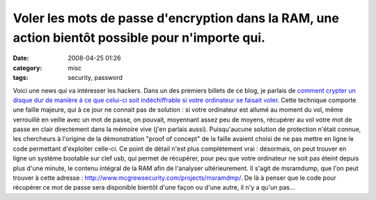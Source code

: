 Voler les mots de passe d'encryption dans la RAM, une action bientôt possible pour n'importe qui.
#################################################################################################
:date: 2008-04-25 01:26
:category: misc
:tags: security, password

Voici une news qui va intéresser les hackers. Dans un des premiers
billets de ce blog, je parlais de
`comment crypter un disque dur de manière à ce que celui-ci soit indéchiffrable si votre ordinateur se faisait voler`_.
Cette technique comporte une faille majeure, qui à ce jour ne
connait pas de solution : si votre ordinateur est allumé au moment
du vol, même verrouillé en veille avec un mot de passe, on pouvait,
moyennant assez peu de moyens, récupérer au vol votre mot de passe
en clair directement dans la mémoire vive (j'en parlais aussi).
Puisqu'aucune solution de protection n'était connue, les chercheurs
à l'origine de la démonstration "proof of concept" de la faille
avaient choisi de ne pas mettre en ligne le code permettant
d'exploiter celle-ci. Ce point de détail n'est plus complètement
vrai : désormais, on peut trouver en ligne un système bootable sur
clef usb, qui permet de récupérer, pour peu que votre ordinateur ne
soit pas éteint depuis plus d'une minute, le contenu intégral de la
RAM afin de l'analyser ultérieurement. Il s'agit de msramdump, que
l'on peut trouver à cette adresse :
`http://www.mcgrewsecurity.com/projects/msramdmp/`_. De là à penser
que le code pour récupérer ce mot de passe sera disponible bientôt
d'une façon ou d'une autre, il n'y a qu'un pas...

.. _comment crypter un disque dur de manière à ce que celui-ci soit indéchiffrable si votre ordinateur se faisait voler: http://chm.duquesne.free.fr/blog/?p=8
.. _`http://www.mcgrewsecurity.com/projects/msramdmp/`: http://www.mcgrewsecurity.com/projects/msramdmp/
